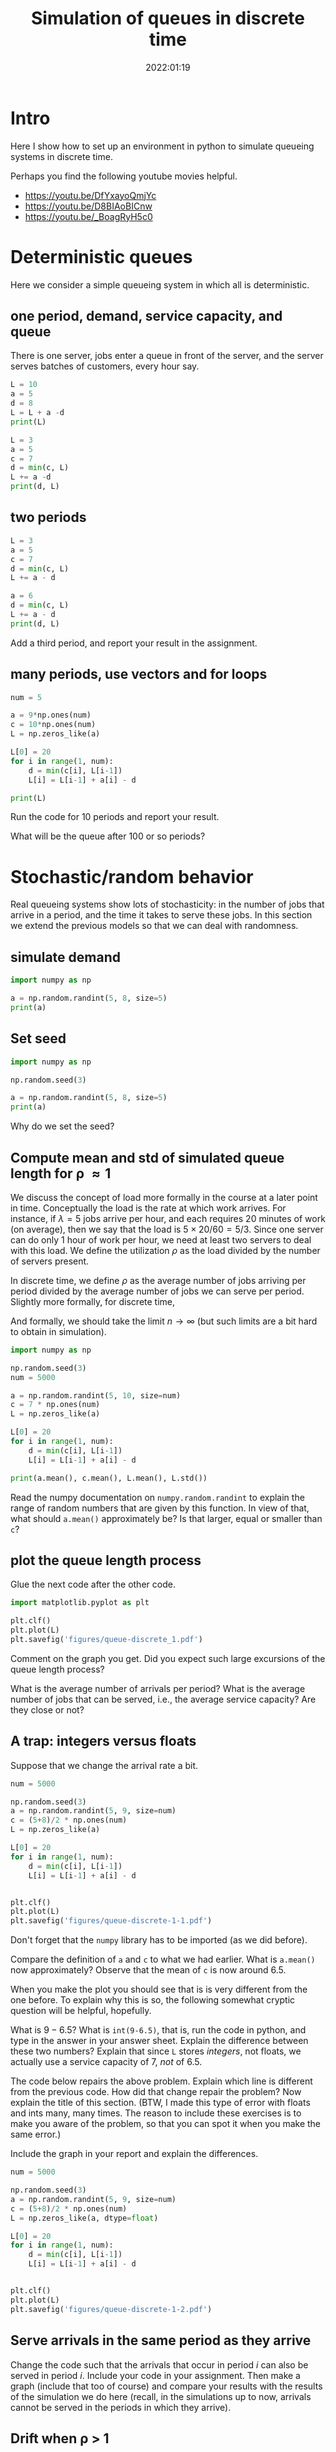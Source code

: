 #+title: Simulation of queues in discrete time
#+author: Nicky D. van Foreest
#+date: 2022:01:19

#+STARTUP: indent
#+STARTUP: overview
#+PROPERTY: header-args:shell :exports both
#+PROPERTY: header-args:emacs-lisp :eval no-export
#+PROPERTY: header-args:python :eval no-export
# +PROPERTY: header-args:python :session  :exports both   :dir "./figures/" :results output


#+OPTIONS: toc:nil author:nil date:nil title:t

#+LATEX_CLASS: subfiles
#+LATEX_CLASS_OPTIONS: [assignments]

#+begin_src emacs-lisp :exports results :results none :eval export
  (make-variable-buffer-local 'org-latex-title-command)
  (setq org-latex-title-command (concat "\\chapter{%t}\n"))
#+end_src


* TODO Set theme and font size for YouTube                         :noexport:

#+begin_src emacs-lisp :eval no-export
(modus-themes-load-operandi)
(set-face-attribute 'default nil :height 200)
#+end_src

#+RESULTS:

* Intro

Here I show how to set up an  environment in python to simulate queueing systems in discrete time.

Perhaps you find the following youtube movies helpful.
- https://youtu.be/DfYxayoQmjYc
- https://youtu.be/D8BIAoBICnw
- https://youtu.be/_BoagRyH5c0


* Deterministic queues
Here we consider a simple queueing system in which all is deterministic.

** one  period,  demand, service capacity, and queue

There is one server, jobs enter a queue in front of the server, and the server serves batches of customers, every hour say.
#+begin_src python
L = 10
a = 5
d = 8
L = L + a -d
print(L)
#+end_src

#+RESULTS:
: 7

#+begin_src python
L = 3
a = 5
c = 7
d = min(c, L)
L += a -d
print(d, L)
#+end_src

#+RESULTS:
| 3 | 5 |

** two periods

#+begin_src python
L = 3
a = 5
c = 7
d = min(c, L)
L += a - d

a = 6
d = min(c, L)
L += a - d
print(d, L)
#+end_src

#+RESULTS:
| 5 | 6 |

#+begin_exercise
Add a third period, and report your result in the assignment.
#+end_exercise


** many periods, use vectors and for loops
#+begin_src python
num = 5

a = 9*np.ones(num)
c = 10*np.ones(num)
L = np.zeros_like(a)

L[0] = 20
for i in range(1, num):
    d = min(c[i], L[i-1])
    L[i] = L[i-1] + a[i] - d

print(L)
#+end_src

#+RESULTS:
| 20 | 19 | 18 | 17 | 16 |

#+begin_exercise
Run the code for 10 periods and report your result.
#+end_exercise

#+begin_exercise
What will be the queue after 100 or so periods?
#+end_exercise

* Stochastic/random behavior

Real queueing systems show lots of stochasticity: in the number of jobs that arrive in a period, and the time it takes to serve these jobs. In this section we extend the previous models so that we can  deal with randomness.

** simulate demand

#+begin_src python
import numpy as np

a = np.random.randint(5, 8, size=5)
print(a)
#+end_src

#+RESULTS:
: [6 6 7 6 6]

** Set seed


#+begin_src python
import numpy as np

np.random.seed(3)

a = np.random.randint(5, 8, size=5)
print(a)
#+end_src

#+begin_exercise
Why do we set the seed?
#+end_exercise



** Compute mean and std of simulated queue length for \rho \approx 1

We discuss the concept of load more formally in the course at a later point in time.
Conceptually the load is the rate at which work arrives. For instance, if $\lambda=5$ jobs arrive per hour, and each requires 20 minutes of work (on average), then we say that the load is $5\times 20/60 = 5/3$. Since one server can do only 1 hour of work per hour, we need at least two servers to deal with this load. We define the utilization $\rho$ as the load divided by the number of servers present.

In discrete time, we define $\rho$ as the average number of jobs arriving per period divided by the average number of jobs we can serve per period. Slightly more formally, for discrete time,
\begin{align}
\rho \approx \frac{\sum_{k=1}^{n} a_{k}}{\sum_{k=1}^n c_{k}}.
\end{align}
And formally, we should take the limit $n\to\infty$ (but such limits are  a bit hard to obtain in simulation).

#+begin_src python
import numpy as np

np.random.seed(3)
num = 5000

a = np.random.randint(5, 10, size=num)
c = 7 * np.ones(num)
L = np.zeros_like(a)

L[0] = 20
for i in range(1, num):
    d = min(c[i], L[i-1])
    L[i] = L[i-1] + a[i] - d

print(a.mean(), c.mean(), L.mean(), L.std())
#+end_src

#+RESULTS:
: 6.4988 6.5 7.18626 1.5343425994216546

#+begin_exercise
Read the numpy documentation on =numpy.random.randint= to explain the range of random numbers that are given by this function. In view of that, what should =a.mean()= approximately be? Is that larger, equal or smaller than =c=?
#+end_exercise

** plot the queue length process

Glue the next code after the other code.

#+begin_src python
import matplotlib.pyplot as plt

plt.clf()
plt.plot(L)
plt.savefig('figures/queue-discrete_1.pdf')
#+end_src

#+begin_src python :results value file :exports results
'queue-discrete_1.pdf'
#+end_src

#+begin_exercise
Comment on the graph you get. Did you expect such large excursions of the queue length process?
#+begin_hint
What is the average number of arrivals per period? What is the average number of jobs that can be served, i.e., the average service capacity? Are they close or not?
#+end_hint

#+end_exercise


** A trap:  integers versus floats

Suppose that we change the arrival rate a bit.


#+begin_src python
num = 5000

np.random.seed(3)
a = np.random.randint(5, 9, size=num)
c = (5+8)/2 * np.ones(num)
L = np.zeros_like(a)

L[0] = 20
for i in range(1, num):
    d = min(c[i], L[i-1])
    L[i] = L[i-1] + a[i] - d


plt.clf()
plt.plot(L)
plt.savefig('figures/queue-discrete-1-1.pdf')
#+end_src

Don't forget that the ~numpy~ library has to be imported (as we did before).

#+begin_exercise
Compare the definition of =a= and =c= to what we had earlier.
What is =a.mean()= now approximately?  Observe that the mean of =c= is now around $6.5$.
#+end_exercise

When you make the plot you should see that is is very different from the one before. To explain why this is so, the following somewhat cryptic question will be helpful, hopefully.

#+begin_exercise
What is $9-6.5$? What is =int(9-6.5)=, that is, run the code in python, and  type in the answer in your answer sheet. Explain the difference between these two numbers? Explain that since =L= stores /integers/, not floats, we actually use a service capacity of $7$, /not/ of $6.5$.
#+end_exercise

#+begin_exercise
The code below repairs the above problem. Explain which line is different from the previous code. How did that change repair the problem? Now explain the title of this section. (BTW, I made this type of error with floats and ints many, many  times. The reason to include these exercises is to make you aware of the problem, so that you can spot it when you make the same error.)

Include the graph in your report and explain the differences.
#+end_exercise

#+begin_src python
num = 5000

np.random.seed(3)
a = np.random.randint(5, 9, size=num)
c = (5+8)/2 * np.ones(num)
L = np.zeros_like(a, dtype=float)

L[0] = 20
for i in range(1, num):
    d = min(c[i], L[i-1])
    L[i] = L[i-1] + a[i] - d


plt.clf()
plt.plot(L)
plt.savefig('figures/queue-discrete-1-2.pdf')
#+end_src

** Serve arrivals in the same period as they arrive

#+begin_exercise
Change the code such that the arrivals that occur in period $i$ can also be served in period $i$. Include your code in your assignment. Then  make a graph (include that too of course) and compare your results with the results of the  simulation we do here (recall, in the simulations up to now, arrivals cannot be served in the periods in which they arrive).
#+end_exercise


** Drift when \rho > 1

#+begin_src python
num = 5_000

np.random.seed(3)
a = np.random.randint(5, 9, size=num)
c = (5+8)/2.3 * np.ones(num)
L = np.zeros_like(a, dtype=float)

L[0] = 20
for i in range(1, num):
    d = min(c[i], L[i-1])
    L[i] = L[i-1] + a[i] - d


plt.clf()
plt.plot(L)
plt.savefig('figures/queue-discrete_2.pdf')
#+end_src

#+begin_src python :results value file :exports results
'queue-discrete_2.pdf'
#+end_src


#+begin_exercise
Include the graph in your report. What is =c.mean()-a.mean()=? Explain the slope of the line (fitted  through the points.) (Check the hint.)
#+begin_hint
As a simple analogous problem: imagine you have bucket containing  10 liters. Water flows in from a hose at rate 3 liters per minute, but it flows out via another hose at rate 5 l/m. What is the net outflow? Why does it take 5 minutes before the bucket is empty?
#+end_hint

#+end_exercise

** Drift when \rho< 1, start with large queue.


#+begin_src python
num = 5_000

np.random.seed(3)
a = np.random.randint(5, 9, size=num)
c = (5+8)/1.8 * np.ones(num)
L = np.zeros_like(a, dtype=float)

L[0] = 2_000
for i in range(1, num):
    d = min(c[i], L[i-1])
    L[i] = L[i-1] + a[i] - d


plt.clf()
plt.plot(L)
plt.savefig('figures/queue-discrete_3.pdf')
#+end_src

#+begin_src python :results value file :exports results
'queue-discrete_3.pdf'
#+end_src

#+begin_exercise
Explain the slope of the lines (if you would fit that through the points.)
#+end_exercise


** Hitting times

When $\rho < 1$ and $L_0$ is some large number we could be interested in estimating the time until the queue is empty. With this we can decide if extra capacity hired to remove the long queue (for instance, long waiting times in a hospital) suffices. If the time to hit zero is still too long, we should hire more capacity.

Here we study how to estimate the hitting time $\tau = \min \{k : Z_k \leq 0\}$, where $Z_k = Z_{k-1}+a_k-c_{k}$. (Observe that $Z$ and $L$ are not the same everywhere: $Z$ can become negative, the number $L$ in the system $L$ is always $\geq 0$.)

#+begin_exercise
Run the following code and include the figure in your report. Use the CTL (see the hint if you forgot) to explain that most sample paths of $Z$ seem to hit $0$ when
\begin{align*}
\tau \approx \frac{100}{(5+9)/1.9 - 7}.
\end{align*}
Next, change the factor 1.9 to 1.2. Why do the graphs lie much nearer to each other?

#+begin_src python
import numpy as np
import matplotlib.pyplot as plt

num = 500
L0 = 100


def hitting_time():
    a = np.random.randint(5, 10, size=num)
    c = (5 + 9) / 1.9 * np.ones(num)
    a[0] = L0
    Z = (a - c).cumsum()
    plt.plot(Z)
    return


samples = 30
for n in range(samples):
    hitting_time()

plt.savefig("figures/free-random-walk.pdf")
#+end_src
\begin{hint}
See the queueing book exercises 2.1.8 and 3.2.3 for further explanations.

When $L_{0} \gg 1$, then  $a_{k}$ jobs arrive in period $k$ and $c_{k}$ jobs leave.
For ease, write $h_{k} = c_k-a_k$.
Then the time $\tau$ to hit 0, i.e., the time until the queue is empty, is the smallest $\tau$ such that $\sum_{k=1}^{\tau} h_{k} \geq L_{0}$.
But then, by Wald's theorem: $\E \tau \E{h_{k}} = L_{0}$. What is $\E \tau$?

Moreover, consider any sum of random variables, then with  $\mu = \E X$, $\sigma$  the std of $X$, and $N$ the normal distribution, and by the central limit theorem,
\begin{equation}
\label{eq:1}
\frac{1}{n} \sum_{i=1}^{n} X_{i} \sim N(\mu, \frac{\sigma^{2}}{n}) \implies \sum_{i=1}^n X_i \sim N(n \mu, n\sigma^{2}).
\end{equation}
\end{hint}
#+end_exercise

We see in the figure of the previous exercise that there is considerable variation in the time the random walk hits zero---a bit more specifically, hits the set $\{\ldots, -2, -1, 0\}$---when $\rho$ is not very small. We need some code to compute $\tau$ for a sample path of $Z$.


#+begin_exercise
Explain how the loop over =i= in the function =hitting_time= computes $\tau$ for a specific sample path. You don't have to run the code, the aim is that you understand how the algorithm works.

#+begin_src python
import numpy as np

np.random.seed(3)

num = 500
L0 = 100


def hitting_time():
    a = np.random.randint(5, 10, size=num)
    c = (5 + 9) / 1.9 * np.ones(num)
    L = L0
    for i in range(1, num):
        L += +a[i] - c[i]
        if L <= 0:
            return i


samples = 10
tau = np.zeros(samples)
for n in range(samples):
    tau[n] = hitting_time()

print(tau.mean(), tau.std())
#+end_src
#+end_exercise


Once again, python (and R) are rather slow in comparison to C or fortran; the factor in speed can be 100 or more in the execution of for loops. For this reason I prefer to tinker a bit with code to push as much of the computation to numpy.

#+begin_exercise
Run this code, and explain the output of each print statement. In particular,
realize that for =np.argmax=: `In case of multiple occurrences of the maximum values, the indices corresponding to the first occurrence are returned.' (I found this explanation in the numpy documentation.) BTW, observe that I use small samples  to print the output, so that it's easy to see how everything works.

#+begin_src python
import numpy as np

np.random.seed(3)

num = 10
L0 = 10
samples = 3


dims = (samples, num)
a = np.random.randint(5, 10, size=dims)
c = 8 * np.ones(dims)
a[:, 0] = L0
Z = (a - c).cumsum(axis=1)
print(Z)
print(Z <= 0)
print(np.argmax(Z <= 0, axis=1))
#+end_src
#+end_exercise

Here is the final code.

#+begin_src python
import numpy as np
from scipy.stats import norm
import matplotlib.pyplot as plt

np.random.seed(3)

num = 400
L0 = 100
samples = 3000


dims = (samples, num)
a = np.random.randint(5, 10, size=dims)
c = (5 + 9) / 1.9 * np.ones(dims)
a[:, 0] = L0
Z = (a - c).cumsum(axis=1)
tau = np.argmax(Z <= 0, axis=1)
print(tau.mean(), tau.std())

tau_scaled = (tau - tau.mean()) / tau.std()
print(tau_scaled.mean(), tau_scaled.std())
bins = np.linspace(-3, 3, 40)

B = (bins[1:] + bins[:-1]) / 2

plt.hist(tau_scaled, bins=bins, density=True)
plt.plot(B, norm.pdf(B))
plt.savefig("figures/tau.pdf")
#+end_src


#+begin_exercise
Use the CLT to provide some intuition to see why =tau_scaled= is approximately normally distributed. Include the plot in your report.

Here are some specific points of interest in the code:
1. ~num=400~ just to guess to ensure that ~Z[400] < 0~ for all sample paths. This trick allowed me to use numpy. Otherwise I would have needed a for loop in python, which I wanted to avoid.
2.  =bins= contains the edges of the bins. To plot the pdf of the standard normal distribution, I need the mid points of the bins. This explains ~B~.
#+end_exercise



** Things to memorize

1. If the capacity is equal or less than the arrival rate, the queue length will explode.
2. If the capacity is larger than the arrival rate, the queue length will `stay around 0', roughly speaking.
3. If we start with a huge queue, but the service capacity is larger than the  arrival rate, then the queue will drain like a straight line (roughly).

* Queues with blocking


Consider  a queue that is subject to blocking: this means that
when the queue exceeds $K$, say, then the excess jobs are rejected.

** A simple rejection rule

#+begin_src python
num = 500

np.random.seed(3)
a = np.random.randint(0, 20, size=num)
c = 10*np.ones(num)
L = np.zeros_like(a)
loss = np.zeros_like(a)

K = 30 # max people in queue, otherwise they leave

L[0] = 28
for i in range(1, num):
    d = min(c[i], L[i-1])
    loss[i] = max(L[i-1] + a[i] - d - K, 0)  # this
    L[i] = L[i-1] + a[i] - d - loss[i] # this 2

lost_fraction = sum(loss)/sum(a)
print(lost_fraction)
#+end_src

#+RESULTS:
: 0.04359580654874076

#+BEGIN_exercise
Explain how the line marked as ~this~ works, in other words, how does that line implement a queue with loss?  In line ~this 2~ we subtract ~loss[i]~; why?
#+END_exercise

#+BEGIN_exercise
Why is, in this case,  ~dtype=float~ not necessary in the definition of ~L~?
#+END_exercise


#+begin_exercise
Add the following code to make  the graph of the (simulated) queue length process.
#+begin_src python
plt.clf()
plt.plot(L)
plt.savefig('figures/queue-discrete-loss.pdf')
#+end_src
Include the graph in your report. Does the blocking rule work as it should?
#+end_exercise

** Rejection at the start of the period

If we would assume that rejection occurs as the start of the period,  the code has to be as follows:

#+begin_src python  :exports code
for i in range(1, num):
    d = min(c[i], L[i-1])
    loss[i] = max(L[i-1] + a[i] - K, 0)
    L[i] = L[i-1] + a[i] - d - loss[i]

lost_fraction = sum(loss)/sum(a)
print(lost_fraction)
#+end_src

#+begin_exercise
Explain the line in the code that changed.
#+end_exercise


#+begin_exercise
Explain that this rule has the same effect as assuming that departures occur after the rejection.
#+end_exercise

** Estimating rejection probabilities

With the code below we can  estimate the distribution $p_{i} = \P{L=i}$.


#+begin_src python
import numpy as np
import matplotlib.pyplot as plt

np.random.seed(3)

num = 5000

np.random.seed(3)
a = np.random.randint(0, 18, size=num)
c = 10 * np.ones(num)
L = np.zeros_like(a)

K = 30
p = np.zeros(K + 1)

L[0] = 28
for i in range(1, num):
    d = min(c[i], L[i - 1])
    L[i] = min(L[i - 1] + a[i] - d, K)
    p[L[i]] += 1

plt.clf()
plt.plot(p)
plt.savefig('figures/queue-discrete-loss-p.pdf')
#+end_src

#+RESULTS:

#+begin_exercise
Why should =p= have a length of =K+1=? Then explain  how the code estimates $p_{i}$.
#+end_exercise

#+begin_exercise
Note that =p= is not normalized (i.e., sums up to 1). The following code repairs that. Explain how it works.
\begin{minted}{python}
p /= p.sum()
\end{minted}
#+end_exercise

** Rejection probabilities under high loads

#+begin_exercise
Change the parameters such $\rho=1.51$. Then make again a plot of $p$. (Just copy my code, but change the parameters or the distribution of ~a~, or ~c~.)
#+end_exercise

#+begin_exercise
Now change the parameters such  $\rho \approx 10$, use a simple argument to show that $\pi_{K-2}$ should be really small. Check this intuition by doing a simulation with the appropriate parameters. Include your code and the graph of ~p~.
#+end_exercise



* TODO Restore my emacs settings                                   :noexport:

#+begin_src emacs-lisp :eval no-export
(modus-themes-load-vivendi)
(set-face-attribute 'default nil :height 100)
#+end_src

#+RESULTS:

